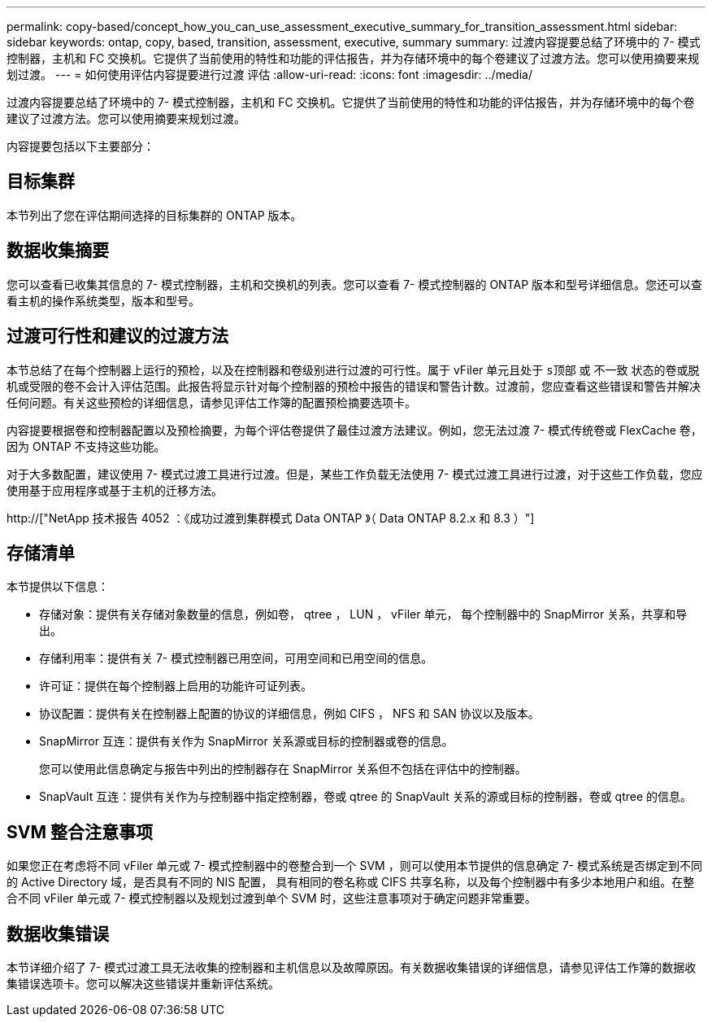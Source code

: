 ---
permalink: copy-based/concept_how_you_can_use_assessment_executive_summary_for_transition_assessment.html 
sidebar: sidebar 
keywords: ontap, copy, based, transition, assessment, executive, summary 
summary: 过渡内容提要总结了环境中的 7- 模式控制器，主机和 FC 交换机。它提供了当前使用的特性和功能的评估报告，并为存储环境中的每个卷建议了过渡方法。您可以使用摘要来规划过渡。 
---
= 如何使用评估内容提要进行过渡 评估
:allow-uri-read: 
:icons: font
:imagesdir: ../media/


[role="lead"]
过渡内容提要总结了环境中的 7- 模式控制器，主机和 FC 交换机。它提供了当前使用的特性和功能的评估报告，并为存储环境中的每个卷建议了过渡方法。您可以使用摘要来规划过渡。

内容提要包括以下主要部分：



== 目标集群

本节列出了您在评估期间选择的目标集群的 ONTAP 版本。



== 数据收集摘要

您可以查看已收集其信息的 7- 模式控制器，主机和交换机的列表。您可以查看 7- 模式控制器的 ONTAP 版本和型号详细信息。您还可以查看主机的操作系统类型，版本和型号。



== 过渡可行性和建议的过渡方法

本节总结了在每个控制器上运行的预检，以及在控制器和卷级别进行过渡的可行性。属于 vFiler 单元且处于 `s顶部` 或 `不一致` 状态的卷或脱机或受限的卷不会计入评估范围。此报告将显示针对每个控制器的预检中报告的错误和警告计数。过渡前，您应查看这些错误和警告并解决任何问题。有关这些预检的详细信息，请参见评估工作簿的配置预检摘要选项卡。

内容提要根据卷和控制器配置以及预检摘要，为每个评估卷提供了最佳过渡方法建议。例如，您无法过渡 7- 模式传统卷或 FlexCache 卷，因为 ONTAP 不支持这些功能。

对于大多数配置，建议使用 7- 模式过渡工具进行过渡。但是，某些工作负载无法使用 7- 模式过渡工具进行过渡，对于这些工作负载，您应使用基于应用程序或基于主机的迁移方法。

http://["NetApp 技术报告 4052 ：《成功过渡到集群模式 Data ONTAP 》（ Data ONTAP 8.2.x 和 8.3 ）"]



== 存储清单

本节提供以下信息：

* 存储对象：提供有关存储对象数量的信息，例如卷， qtree ， LUN ， vFiler 单元， 每个控制器中的 SnapMirror 关系，共享和导出。
* 存储利用率：提供有关 7- 模式控制器已用空间，可用空间和已用空间的信息。
* 许可证：提供在每个控制器上启用的功能许可证列表。
* 协议配置：提供有关在控制器上配置的协议的详细信息，例如 CIFS ， NFS 和 SAN 协议以及版本。
* SnapMirror 互连：提供有关作为 SnapMirror 关系源或目标的控制器或卷的信息。
+
您可以使用此信息确定与报告中列出的控制器存在 SnapMirror 关系但不包括在评估中的控制器。

* SnapVault 互连：提供有关作为与控制器中指定控制器，卷或 qtree 的 SnapVault 关系的源或目标的控制器，卷或 qtree 的信息。




== SVM 整合注意事项

如果您正在考虑将不同 vFiler 单元或 7- 模式控制器中的卷整合到一个 SVM ，则可以使用本节提供的信息确定 7- 模式系统是否绑定到不同的 Active Directory 域，是否具有不同的 NIS 配置， 具有相同的卷名称或 CIFS 共享名称，以及每个控制器中有多少本地用户和组。在整合不同 vFiler 单元或 7- 模式控制器以及规划过渡到单个 SVM 时，这些注意事项对于确定问题非常重要。



== 数据收集错误

本节详细介绍了 7- 模式过渡工具无法收集的控制器和主机信息以及故障原因。有关数据收集错误的详细信息，请参见评估工作簿的数据收集错误选项卡。您可以解决这些错误并重新评估系统。
